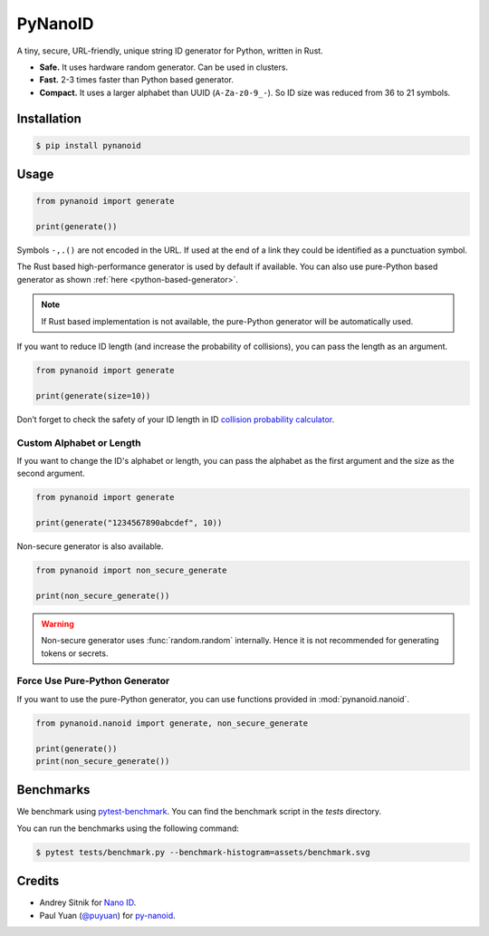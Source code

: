 ========
PyNanoID
========

.. start no-heading

.. image:: https://img.shields.io/endpoint?url=https://raw.githubusercontent.com/astral-sh/ruff/main/assets/badge/v2.json
   :target: https://github.com/astral-sh/ruff
   :alt: Ruff
.. image:: https://img.shields.io/endpoint?url=https%3A%2F%2Fcdn.jsdelivr.net%2Fgh%2Fpdm-project%2F.github%2Fbadge.json
   :target: https://github.com/arunanshub/pynanoid
   :alt: PDM
.. image:: https://img.shields.io/pypi/pyversions/pynanoid
   :target: https://pypi.org/project/pynanoid
   :alt: PyPI - Python Version
.. image:: https://img.shields.io/pypi/v/pynanoid?color=green
   :alt: PyPI - Version
.. image:: https://img.shields.io/coverallsCoverage/github/arunanshub/pynanoid
   :alt: Coveralls code coverage

A tiny, secure, URL-friendly, unique string ID generator for Python, written in Rust.

- **Safe.** It uses hardware random generator. Can be used in clusters.
- **Fast.** 2-3 times faster than Python based generator.
- **Compact.** It uses a larger alphabet than UUID (``A-Za-z0-9_-``). So ID size
  was reduced from 36 to 21 symbols.

.. end no-heading

Installation
============

.. code-block:: shell-session

   $ pip install pynanoid

Usage
=====

.. code-block:: python

   from pynanoid import generate

   print(generate())

Symbols ``-,.()`` are not encoded in the URL. If used at the end of a link they
could be identified as a punctuation symbol.

The Rust based high-performance generator is used by default if available. You can
also use pure-Python based generator as shown :ref:`here <python-based-generator>`.

.. note::

   If Rust based implementation is not available, the pure-Python generator will
   be automatically used.

If you want to reduce ID length (and increase the probability of collisions),
you can pass the length as an argument.

.. code-block:: python

   from pynanoid import generate

   print(generate(size=10))

Don’t forget to check the safety of your ID length in ID `collision probability
calculator <https://zelark.github.io/nano-id-cc/>`_.


Custom Alphabet or Length
-------------------------

If you want to change the ID's alphabet or length, you can pass the alphabet as
the first argument and the size as the second argument.

.. code-block:: python

   from pynanoid import generate

   print(generate("1234567890abcdef", 10))

Non-secure generator is also available.

.. code-block:: python

   from pynanoid import non_secure_generate

   print(non_secure_generate())

.. warning::

   Non-secure generator uses :func:`random.random` internally. Hence it is not
   recommended for generating tokens or secrets.

.. _python-based-generator:

Force Use Pure-Python Generator
-------------------------------

If you want to use the pure-Python generator, you can use functions provided in
:mod:`pynanoid.nanoid`.

.. code-block:: python

   from pynanoid.nanoid import generate, non_secure_generate

   print(generate())
   print(non_secure_generate())


Benchmarks
==========

.. raw:: html
   :file: assets/benchmark.svg

We benchmark using `pytest-benchmark <https://pytest-benchmark.readthedocs.io/en/latest/>`_. You
can find the benchmark script in the `tests` directory.

You can run the benchmarks using the following command:

.. code-block:: shell-session

   $ pytest tests/benchmark.py --benchmark-histogram=assets/benchmark.svg


Credits
=======

- Andrey Sitnik for `Nano ID <https://github.com/ai/nanoid>`_.
- Paul Yuan (`@puyuan <https://github.com/puyuan>`_) for `py-nanoid
  <https://github.com/puyuan/py-nanoid>`_.
